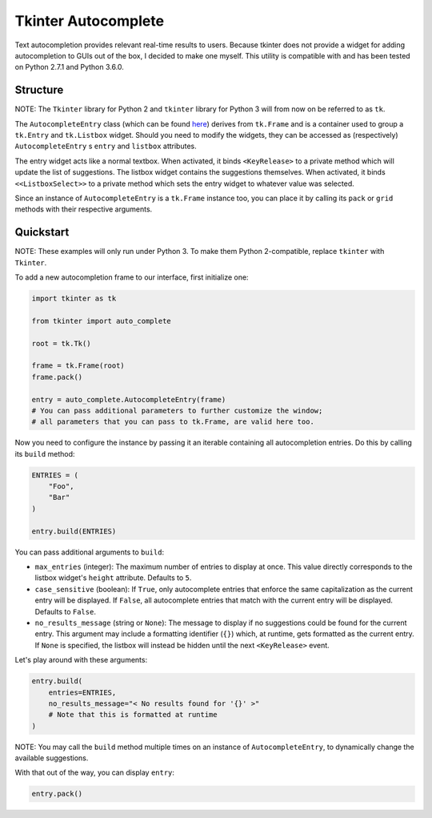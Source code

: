 Tkinter Autocomplete
====================

Text autocompletion provides relevant real-time results to users.
Because tkinter does not provide a widget for adding autocompletion to
GUIs out of the box, I decided to make one myself. This utility is
compatible with and has been tested on Python 2.7.1 and Python 3.6.0.

Structure
~~~~~~~~~

NOTE: The ``Tkinter`` library for Python 2 and ``tkinter`` library for Python 3 will from now on be referred to as ``tk``.
                                                                                                                          

The ``AutocompleteEntry`` class (which can be found
`here <https://github.com/RajvirSingh1313/Tkinter_Autocomplete_DropBox/blob/master/main.py>`__)
derives from ``tk.Frame`` and is a container used to group a
``tk.Entry`` and ``tk.Listbox`` widget. Should you need to modify the
widgets, they can be accessed as (respectively) ``AutocompleteEntry`` s
``entry`` and ``listbox`` attributes.

The entry widget acts like a normal textbox. When activated, it binds
``<KeyRelease>`` to a private method which will update the list of
suggestions. The listbox widget contains the suggestions themselves.
When activated, it binds ``<<ListboxSelect>>`` to a private method which
sets the entry widget to whatever value was selected.

Since an instance of ``AutocompleteEntry`` is a ``tk.Frame`` instance
too, you can place it by calling its ``pack`` or ``grid`` methods with
their respective arguments.

Quickstart
~~~~~~~~~~

NOTE: These examples will only run under Python 3. To make them Python 2-compatible, replace ``tkinter`` with ``Tkinter``.
                                                                                                                          

To add a new autocompletion frame to our interface, first initialize
one:

.. code:: python

    import tkinter as tk

    from tkinter import auto_complete

    root = tk.Tk()

    frame = tk.Frame(root)
    frame.pack()

    entry = auto_complete.AutocompleteEntry(frame)
    # You can pass additional parameters to further customize the window;
    # all parameters that you can pass to tk.Frame, are valid here too.

Now you need to configure the instance by passing it an iterable
containing all autocompletion entries. Do this by calling its ``build``
method:

.. code:: python

    ENTRIES = (
        "Foo",
        "Bar"
    )

    entry.build(ENTRIES)

You can pass additional arguments to ``build``:

-  ``max_entries`` (integer): The maximum number of entries to display
   at once. This value directly corresponds to the listbox widget's
   ``height`` attribute. Defaults to ``5``.

-  ``case_sensitive`` (boolean): If ``True``, only autocomplete entries
   that enforce the same capitalization as the current entry will be
   displayed. If ``False``, all autocomplete entries that match with the
   current entry will be displayed. Defaults to ``False``.

-  ``no_results_message`` (string or ``None``): The message to display
   if no suggestions could be found for the current entry. This argument
   may include a formatting identifier (``{}``) which, at runtime, gets
   formatted as the current entry. If ``None`` is specified, the listbox
   will instead be hidden until the next ``<KeyRelease>`` event.

Let's play around with these arguments:

.. code:: python

    entry.build(
        entries=ENTRIES,
        no_results_message="< No results found for '{}' >"
        # Note that this is formatted at runtime
    )

NOTE: You may call the ``build`` method multiple times on an instance of ``AutocompleteEntry``, to dynamically change the available suggestions.
                                                                                                                                                

With that out of the way, you can display ``entry``:

.. code:: python

    entry.pack()

